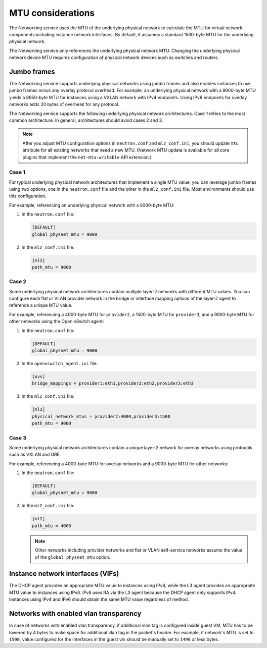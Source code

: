 .. _config-mtu:

==================
MTU considerations
==================

The Networking service uses the MTU of the underlying physical network to
calculate the MTU for virtual network components including instance network
interfaces. By default, it assumes a standard 1500-byte MTU for the
underlying physical network.

The Networking service only references the underlying physical network MTU.
Changing the underlying physical network device MTU requires configuration
of physical network devices such as switches and routers.

Jumbo frames
~~~~~~~~~~~~

The Networking service supports underlying physical networks using jumbo
frames and also enables instances to use jumbo frames minus any overlay
protocol overhead. For example, an underlying physical network with a
9000-byte MTU yields a 8950-byte MTU for instances using a VXLAN network
with IPv4 endpoints. Using IPv6 endpoints for overlay networks adds 20
bytes of overhead for any protocol.

The Networking service supports the following underlying physical network
architectures. Case 1 refers to the most common architecture. In general,
architectures should avoid cases 2 and 3.

.. note::

   After you adjust MTU configuration options in ``neutron.conf`` and
   ``ml2_conf.ini``, you should update ``mtu`` attribute for all existing
   networks that need a new MTU. (Network MTU update is available for all core
   plugins that implement the ``net-mtu-writable`` API extension.)

Case 1
------

For typical underlying physical network architectures that implement a single
MTU value, you can leverage jumbo frames using two options, one in the
``neutron.conf`` file and the other in the ``ml2_conf.ini`` file. Most
environments should use this configuration.

For example, referencing an underlying physical network with a 9000-byte MTU:

#. In the ``neutron.conf`` file:

   .. code-block:: ini

      [DEFAULT]
      global_physnet_mtu = 9000

#. In the ``ml2_conf.ini`` file:

   .. code-block:: ini

      [ml2]
      path_mtu = 9000

Case 2
------

Some underlying physical network architectures contain multiple layer-2
networks with different MTU values. You can configure each flat or VLAN
provider network in the bridge or interface mapping options of the layer-2
agent to reference a unique MTU value.

For example, referencing a 4000-byte MTU for ``provider2``, a 1500-byte
MTU for ``provider3``, and a 9000-byte MTU for other networks using the
Open vSwitch agent:

#. In the ``neutron.conf`` file:

   .. code-block:: ini

      [DEFAULT]
      global_physnet_mtu = 9000

#. In the ``openvswitch_agent.ini`` file:

   .. code-block:: ini

      [ovs]
      bridge_mappings = provider1:eth1,provider2:eth2,provider3:eth3

#. In the ``ml2_conf.ini`` file:

   .. code-block:: ini

      [ml2]
      physical_network_mtus = provider2:4000,provider3:1500
      path_mtu = 9000

Case 3
------

Some underlying physical network architectures contain a unique layer-2 network
for overlay networks using protocols such as VXLAN and GRE.

For example, referencing a 4000-byte MTU for overlay networks and a 9000-byte
MTU for other networks:

#. In the ``neutron.conf`` file:

   .. code-block:: ini

      [DEFAULT]
      global_physnet_mtu = 9000

#. In the ``ml2_conf.ini`` file:

   .. code-block:: ini

      [ml2]
      path_mtu = 4000

   .. note::

      Other networks including provider networks and flat or VLAN
      self-service networks assume the value of the ``global_physnet_mtu``
      option.

Instance network interfaces (VIFs)
~~~~~~~~~~~~~~~~~~~~~~~~~~~~~~~~~~

The DHCP agent provides an appropriate MTU value to instances using IPv4,
while the L3 agent provides an appropriate MTU value to instances using
IPv6. IPv6 uses RA via the L3 agent because the DHCP agent only supports
IPv4. Instances using IPv4 and IPv6 should obtain the same MTU value
regardless of method.

Networks with enabled vlan transparency
~~~~~~~~~~~~~~~~~~~~~~~~~~~~~~~~~~~~~~~

In case of networks with enabled vlan transparency, if additional vlan tag is
configured inside guest VM, MTU has to be lowered by 4 bytes to make space for
additional vlan tag in the packet's header.
For example, if network's MTU is set to ``1500``, value configured for the
interfaces in the guest vm should be manually set to ``1496`` or less bytes.
